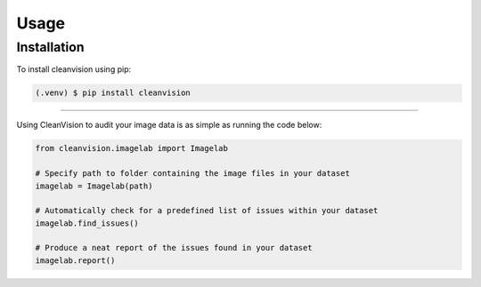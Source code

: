 Usage
=====

.. _installation:

Installation
------------

To install cleanvision using pip:

.. code-block:: console

   (.venv) $ pip install cleanvision


----------------

Using CleanVision to audit your image data is as simple as running the code below:

.. code-block:: python3

    from cleanvision.imagelab import Imagelab

    # Specify path to folder containing the image files in your dataset
    imagelab = Imagelab(path)

    # Automatically check for a predefined list of issues within your dataset
    imagelab.find_issues()

    # Produce a neat report of the issues found in your dataset
    imagelab.report()

